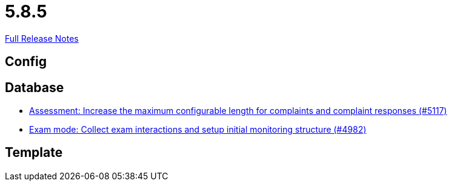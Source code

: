 // SPDX-FileCopyrightText: 2023 Artemis Changelog Contributors
//
// SPDX-License-Identifier: CC-BY-SA-4.0

= 5.8.5

link:https://github.com/ls1intum/Artemis/releases/tag/5.8.5[Full Release Notes]

== Config



== Database

* link:https://www.github.com/ls1intum/Artemis/commit/8b77b01bd7b343fb086999998135e901daba65b6/[Assessment: Increase the maximum configurable length for complaints and complaint responses (#5117)]
* link:https://www.github.com/ls1intum/Artemis/commit/15b24275ef651767eccca8458f6ed1e9a34916aa/[Exam mode: Collect exam interactions and setup initial monitoring structure (#4982)]


== Template
